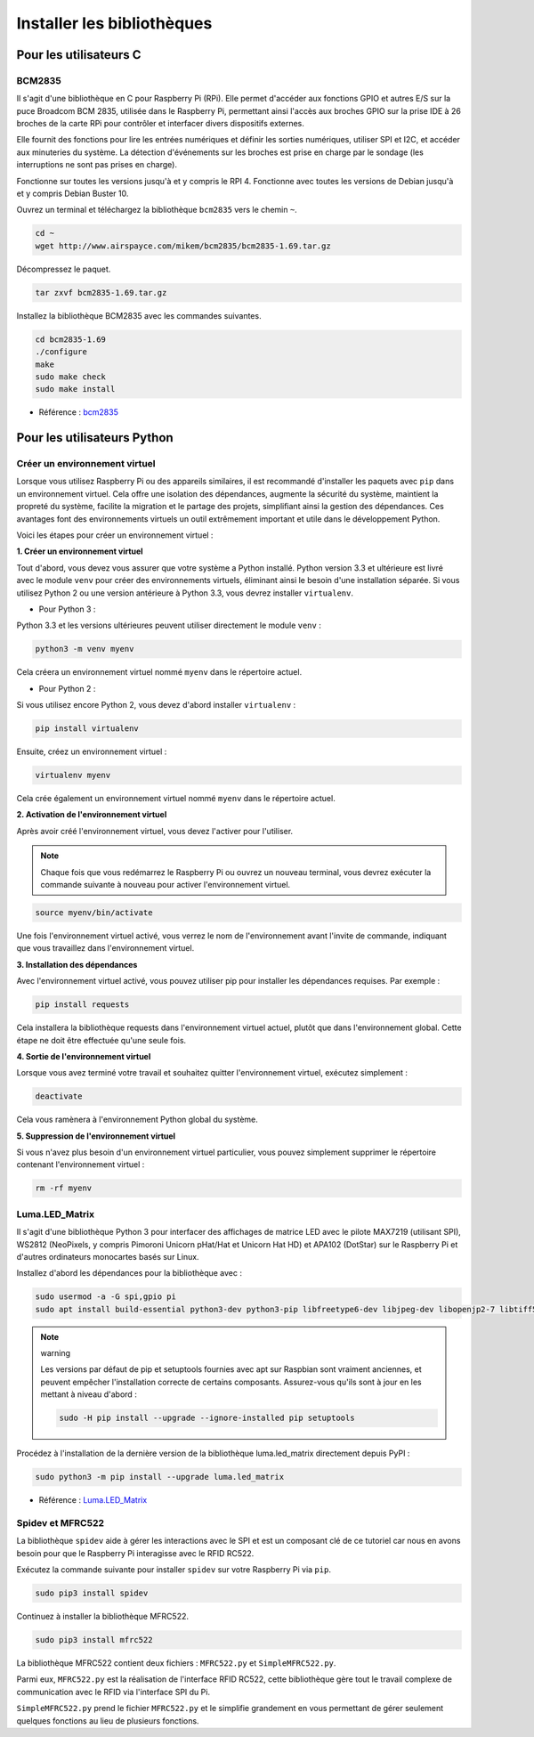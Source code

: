  
.. _install_the_libraries:

Installer les bibliothèques
==============================

Pour les utilisateurs C
---------------------------

BCM2835
~~~~~~~~~~~~~~~
Il s'agit d'une bibliothèque en C pour Raspberry Pi (RPi). Elle permet d'accéder aux fonctions GPIO et autres E/S sur la puce Broadcom BCM 2835, utilisée dans le Raspberry Pi, permettant ainsi l'accès aux broches GPIO sur la prise IDE à 26 broches de la carte RPi pour contrôler et interfacer divers dispositifs externes.

Elle fournit des fonctions pour lire les entrées numériques et définir les sorties numériques, utiliser SPI et I2C, et accéder aux minuteries du système. La détection d'événements sur les broches est prise en charge par le sondage (les interruptions ne sont pas prises en charge).

Fonctionne sur toutes les versions jusqu'à et y compris le RPI 4. Fonctionne avec toutes les versions de Debian jusqu'à et y compris Debian Buster 10.

Ouvrez un terminal et téléchargez la bibliothèque ``bcm2835`` vers le chemin ``~``.

.. raw:: html

   <run></run>

.. code-block:: 

    cd ~
    wget http://www.airspayce.com/mikem/bcm2835/bcm2835-1.69.tar.gz

Décompressez le paquet.

.. raw:: html

   <run></run>

.. code-block:: 

    tar zxvf bcm2835-1.69.tar.gz

Installez la bibliothèque BCM2835 avec les commandes suivantes.

.. raw:: html

   <run></run>

.. code-block:: 

    cd bcm2835-1.69
    ./configure
    make
    sudo make check
    sudo make install

* Référence : `bcm2835 <http://www.airspayce.com/mikem/bcm2835/>`_  


Pour les utilisateurs Python
--------------------------------

.. _create_virtual:

Créer un environnement virtuel
~~~~~~~~~~~~~~~~~~~~~~~~~~~~~~~~~~~~~~~~

Lorsque vous utilisez Raspberry Pi ou des appareils similaires, il est recommandé d'installer les paquets avec ``pip`` dans un environnement virtuel. Cela offre une isolation des dépendances, augmente la sécurité du système, maintient la propreté du système, facilite la migration et le partage des projets, simplifiant ainsi la gestion des dépendances. Ces avantages font des environnements virtuels un outil extrêmement important et utile dans le développement Python.

Voici les étapes pour créer un environnement virtuel :

**1. Créer un environnement virtuel**

Tout d'abord, vous devez vous assurer que votre système a Python installé. Python version 3.3 et ultérieure est livré avec le module ``venv`` pour créer des environnements virtuels, éliminant ainsi le besoin d'une installation séparée. Si vous utilisez Python 2 ou une version antérieure à Python 3.3, vous devrez installer ``virtualenv``.

* Pour Python 3 :

Python 3.3 et les versions ultérieures peuvent utiliser directement le module ``venv`` :

.. raw:: html

    <run></run>

.. code-block:: shell

    python3 -m venv myenv

Cela créera un environnement virtuel nommé ``myenv`` dans le répertoire actuel.

* Pour Python 2 :

Si vous utilisez encore Python 2, vous devez d'abord installer ``virtualenv`` :

.. raw:: html

    <run></run>

.. code-block:: shell

    pip install virtualenv

Ensuite, créez un environnement virtuel :

.. raw:: html

    <run></run>

.. code-block:: shell

    virtualenv myenv

Cela crée également un environnement virtuel nommé ``myenv`` dans le répertoire actuel.

**2. Activation de l'environnement virtuel**

Après avoir créé l'environnement virtuel, vous devez l'activer pour l'utiliser.

.. note::

    Chaque fois que vous redémarrez le Raspberry Pi ou ouvrez un nouveau terminal, vous devrez exécuter la commande suivante à nouveau pour activer l'environnement virtuel.

.. raw:: html

    <run></run>

.. code-block:: shell

    source myenv/bin/activate

Une fois l'environnement virtuel activé, vous verrez le nom de l'environnement avant l'invite de commande, indiquant que vous travaillez dans l'environnement virtuel.


**3. Installation des dépendances**

Avec l'environnement virtuel activé, vous pouvez utiliser pip pour installer les dépendances requises. Par exemple :

.. raw:: html

    <run></run>

.. code-block:: shell

    pip install requests

Cela installera la bibliothèque requests dans l'environnement virtuel actuel, plutôt que dans l'environnement global. Cette étape ne doit être effectuée qu'une seule fois.


**4. Sortie de l'environnement virtuel**

Lorsque vous avez terminé votre travail et souhaitez quitter l'environnement virtuel, exécutez simplement :

.. raw:: html

    <run></run>

.. code-block:: shell

    deactivate

Cela vous ramènera à l'environnement Python global du système.

**5. Suppression de l'environnement virtuel**

Si vous n'avez plus besoin d'un environnement virtuel particulier, vous pouvez simplement supprimer le répertoire contenant l'environnement virtuel :

.. raw:: html

    <run></run>

.. code-block:: shell

    rm -rf myenv


Luma.LED_Matrix
~~~~~~~~~~~~~~~~~~~~~~~

Il s'agit d'une bibliothèque Python 3 pour interfacer des affichages de matrice LED avec le pilote MAX7219 (utilisant SPI), WS2812 (NeoPixels, y compris Pimoroni Unicorn pHat/Hat et Unicorn Hat HD) et APA102 (DotStar) sur le Raspberry Pi et d'autres ordinateurs monocartes basés sur Linux.

Installez d'abord les dépendances pour la bibliothèque avec :

.. raw:: html

   <run></run>

.. code-block:: 

    sudo usermod -a -G spi,gpio pi
    sudo apt install build-essential python3-dev python3-pip libfreetype6-dev libjpeg-dev libopenjp2-7 libtiff5

.. note:: warning

    Les versions par défaut de pip et setuptools fournies avec apt sur Raspbian sont vraiment anciennes, et peuvent empêcher l'installation correcte de certains composants. Assurez-vous qu'ils sont à jour en les mettant à niveau d'abord :

    .. raw:: html

       <run></run>

    .. code-block:: 

        sudo -H pip install --upgrade --ignore-installed pip setuptools

Procédez à l'installation de la dernière version de la bibliothèque luma.led_matrix directement depuis PyPI :

.. raw:: html

   <run></run>

.. code-block:: 

    sudo python3 -m pip install --upgrade luma.led_matrix


* Référence : `Luma.LED_Matrix <https://luma-led-matrix.readthedocs.io/en/latest/install.html>`_

Spidev et MFRC522
~~~~~~~~~~~~~~~~~~~~~~~~~~~

La bibliothèque ``spidev`` aide à gérer les interactions avec le SPI et est un composant clé de ce tutoriel car nous en avons besoin pour que le Raspberry Pi interagisse avec le RFID RC522.

Exécutez la commande suivante pour installer ``spidev`` sur votre Raspberry Pi via ``pip``.

.. raw:: html

   <run></run>

.. code-block:: 

    sudo pip3 install spidev


Continuez à installer la bibliothèque MFRC522.

.. raw:: html

   <run></run>

.. code-block:: 

    sudo pip3 install mfrc522

La bibliothèque MFRC522 contient deux fichiers : ``MFRC522.py`` et ``SimpleMFRC522.py``. 

Parmi eux, ``MFRC522.py`` est la réalisation de l'interface RFID RC522, cette bibliothèque gère tout le travail complexe de communication avec le RFID via l'interface SPI du Pi.

``SimpleMFRC522.py`` prend le fichier ``MFRC522.py`` et le simplifie grandement en vous permettant de gérer seulement quelques fonctions au lieu de plusieurs fonctions.
